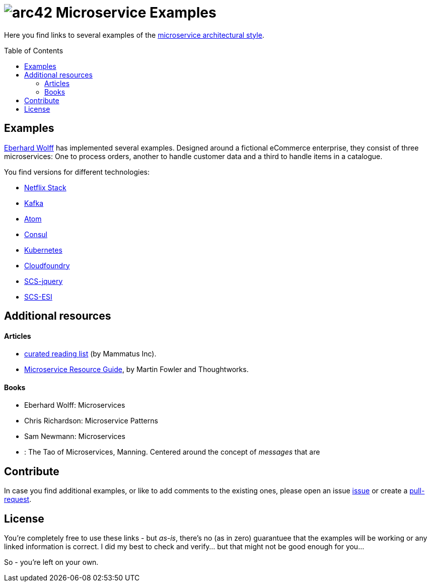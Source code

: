 = image:./small-arc42-logo.png[arc42] Microservice Examples
:toc: macro

Here you find links to several examples of the https://martinfowler.com/articles/microservices.html[microservice architectural style].

toc::[right, preamble]

== Examples

http://microservices-book.com/[Eberhard Wolff] has implemented several examples. Designed around a
fictional eCommerce enterprise, they consist of
three microservices: One to process orders, another to handle
customer data and a third to handle items in a catalogue.

You find versions for different technologies:

* https://github.com/ewolff/microservice[Netflix Stack]
* https://github.com/ewolff/microservice-kafka[Kafka]
* https://github.com/ewolff/microservice-atom[Atom]
* https://github.com/ewolff/microservice-consul[Consul]
* https://github.com/ewolff/microservice-kubernetes[Kubernetes]
* https://github.com/ewolff/microservice-cloudfoundry[Cloudfoundry]
* https://github.com/ewolff/SCS-jQuery[SCS-jquery]
* https://github.com/ewolff/SCS-ESI[SCS-ESI]


== Additional resources

==== Articles

* http://www.mammatustech.com/java-microservices-architecture/microservices-architecture-reading-list[curated reading list] (by Mammatus Inc).

* https://martinfowler.com/microservices/[Microservice Resource Guide], by Martin Fowler and Thoughtworks.


==== Books

* Eberhard Wolff: Microservices
* Chris Richardson: Microservice Patterns
* Sam Newmann: Microservices

* : The Tao of Microservices, Manning. Centered around the concept of _messages_ that are


== Contribute

In case you find additional examples, or like to add comments to the existing
ones, please open an issue https://github.com/arc42/microservice-examples/issues[issue] or
create a https://github.com/arc42/microservice-examples/issues[pull-request].


== License

You're completely free to use these links - but _as-is_, there's no (as in zero) guarantuee
that the examples will be working or any linked information is correct. I did my best
to check and verify... but that might not be good enough for you...

So - you're left on your own.
